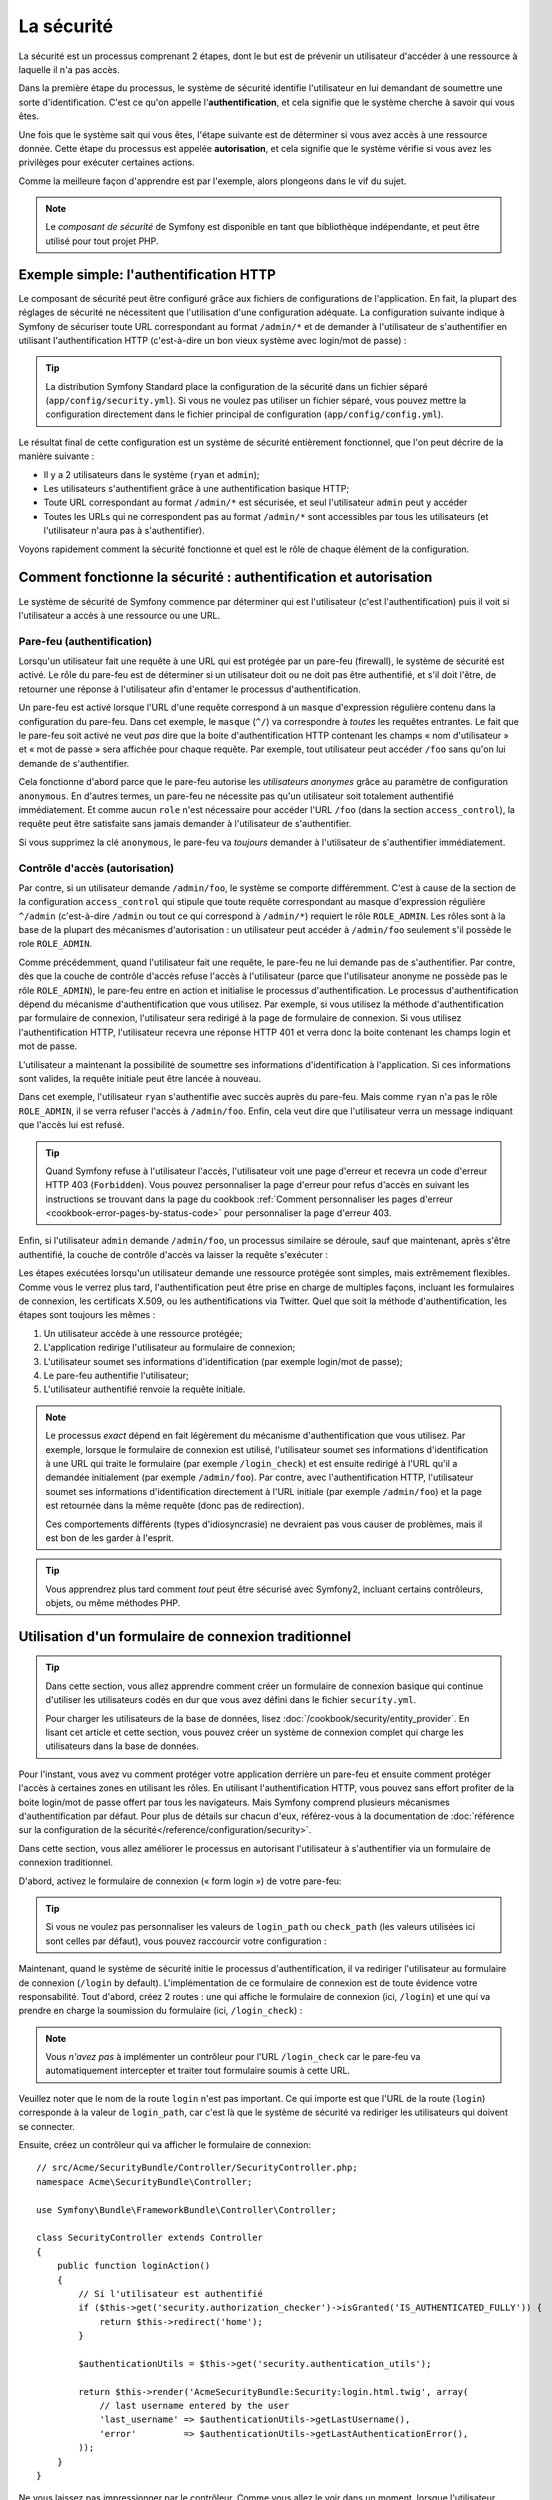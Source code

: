 .. index::
   single: Security

La sécurité
===========

La sécurité est un processus comprenant 2 étapes, dont le but est de prévenir un utilisateur 
d'accéder à une ressource à laquelle il n'a pas accès.

Dans la première étape du processus, le système de sécurité identifie l'utilisateur en lui 
demandant de soumettre une sorte d'identification. C'est ce qu'on appelle l'**authentification**,
et cela signifie que le système cherche à savoir qui vous êtes.

Une fois que le système sait qui vous êtes, l'étape suivante est de déterminer si vous avez
accès à une ressource donnée. Cette étape du processus est appelée **autorisation**, et cela 
signifie que le système vérifie si vous avez les privilèges pour exécuter certaines actions.

.. image:: /images/book/security_authentication_authorization.png
   :align: center
   
Comme la meilleure façon d'apprendre est par l'exemple, alors plongeons dans le vif du sujet.

.. note::

    Le `composant de sécurité` de Symfony est disponible en tant que bibliothèque indépendante,
    et peut être utilisé pour tout projet PHP.

Exemple simple: l'authentification HTTP 
---------------------------------------

Le composant de sécurité peut être configuré grâce aux fichiers de configurations de l'application.
En fait, la plupart des réglages de sécurité ne nécessitent que l'utilisation d'une
configuration adéquate. La configuration suivante indique à Symfony de sécuriser toute URL
correspondant au format ``/admin/*`` et de demander à l'utilisateur de s'authentifier
en utilisant l'authentification HTTP (c'est-à-dire un bon vieux système avec 
login/mot de passe) :

.. configuration-block::

    .. code-block:: yaml

        # app/config/security.yml
        security:
            firewalls:
                secured_area:
                    pattern:    ^/
                    anonymous: ~
                    http_basic:
                        realm: "Secured Demo Area"
                        
            access_control:
                - { path: ^/admin, roles: ROLE_ADMIN }
                
            providers:
                in_memory:
                     memory:
                        users:
                            ryan:  { password: ryanpass, roles: 'ROLE_USER' }
                            admin: { password: kitten, roles: 'ROLE_ADMIN' }
                        
            encoders:
                Symfony\Component\Security\Core\User\User: plaintext

    .. code-block:: xml

        <?xml version="1.0" encoding="UTF-8"?>

        <srv:container xmlns="http://symfony.com/schema/dic/security"
            xmlns:xsi="http://www.w3.org/2001/XMLSchema-instance"
            xmlns:srv="http://symfony.com/schema/dic/services"
            xsi:schemaLocation="http://symfony.com/schema/dic/services http://symfony.com/schema/dic/services/services-1.0.xsd">
            
            <!-- app/config/security.xml -->

            <config>
                <firewall name="secured_area" pattern="^/">
                    <anonymous />
                    <http-basic realm="Secured Demo Area" />
                </firewall>
            
            	<access-control>
                    <rule path="^/admin" role="ROLE_ADMIN" />
                </access-control>
                
                <provider name="in_memory">
                    <memory>
                        <user name="ryan" password="ryanpass" roles="ROLE_USER" />
                        <user name="admin" password="kitten" roles="ROLE_ADMIN" />
                    </memory>
                </provider>
                
                <encoder class="Symfony\Component\Security\Core\User\User" algorithm="plaintext" />
            </config>
        </srv:container>

    .. code-block:: php

        // app/config/security.php
        $container->loadFromExtension('security', array(
            'firewalls' => array(
                'secured_area' => array(
                    'pattern' => '^/',
                    'anonymous' => array(),
                    'http_basic' => array(
                        'realm' => 'Secured Demo Area',
                    ),
                ),
            ),
            'access_control' => array(
                array('path' => '^/admin', 'role' => 'ROLE_ADMIN'),
            ),
            'providers' => array(
                'in_memory' => array(
                    'memory' => array(
                        'users' => array(
                            'ryan' => array('password' => 'ryanpass', 'roles' => 'ROLE_USER'),
                            'admin' => array('password' => 'kitten', 'roles' => 'ROLE_ADMIN'),
                        ),
                ),
            ),
            'encoders' => array(
                'Symfony\Component\Security\Core\User\User' => 'plaintext',
            ),
        ));

.. tip::
    La distribution Symfony Standard place la configuration de la sécurité dans un fichier 
    séparé (``app/config/security.yml``). Si vous ne voulez pas utiliser un fichier séparé,
    vous pouvez mettre la configuration directement dans le fichier principal de configuration
    (``app/config/config.yml``).

Le résultat final de cette configuration est un système de sécurité entièrement fonctionnel, 
que l'on peut décrire de la manière suivante :

* Il y a 2 utilisateurs dans le système (``ryan`` et ``admin``);
* Les utilisateurs s'authentifient grâce à une authentification basique HTTP;
* Toute URL correspondant au format ``/admin/*`` est sécurisée, et seul l'utilisateur ``admin`` 
  peut y accéder
* Toutes les URLs qui ne correspondent pas au format ``/admin/*`` sont accessibles par 
  tous les utilisateurs (et l'utilisateur n'aura pas à s'authentifier).

Voyons rapidement comment la sécurité fonctionne et quel est le rôle de chaque élément de
la configuration.

Comment fonctionne la sécurité : authentification et autorisation
-----------------------------------------------------------------

Le système de sécurité de Symfony commence par déterminer qui est l'utilisateur 
(c'est l'authentification) puis il voit si l'utilisateur a accès à une ressource ou une URL.

Pare-feu (authentification)
~~~~~~~~~~~~~~~~~~~~~~~~~~~

Lorsqu'un utilisateur fait une requête à une URL qui est protégée par un pare-feu (firewall),
le système de sécurité est activé. Le rôle du pare-feu est de déterminer si un utilisateur doit 
ou ne doit pas être authentifié, et s'il doit l'être, de retourner une réponse à l'utilisateur 
afin d'entamer le processus d'authentification.

Un pare-feu est activé lorsque l'URL d'une requête correspond à un ``masque`` 
d'expression régulière contenu dans la configuration du pare-feu. Dans cet exemple,
le ``masque`` (``^/``) va correspondre à *toutes* les requêtes entrantes. Le fait que 
le pare-feu soit activé ne veut *pas* dire que la boite d'authentification HTTP contenant
les champs « nom d'utilisateur » et « mot de passe » sera affichée pour chaque requête. 
Par exemple, tout utilisateur peut accéder ``/foo``  sans qu'on lui demande de s'authentifier.

.. image:: /images/book/security_anonymous_user_access.png
   :align: center

Cela fonctionne d'abord parce que le pare-feu autorise les *utilisateurs anonymes* grâce au
paramètre de configuration ``anonymous``. En d'autres termes, un pare-feu ne nécessite pas 
qu'un utilisateur soit totalement authentifié immédiatement. Et comme aucun ``role``
n'est nécessaire pour accéder l'URL ``/foo`` (dans la section ``access_control``), la requête peut
être satisfaite sans jamais demander à l'utilisateur de s'authentifier.

Si vous supprimez la clé ``anonymous``, le pare-feu va *toujours* demander à l'utilisateur 
de s'authentifier immédiatement.

.. _book-security-firewalls:

Contrôle d'accès (autorisation)
~~~~~~~~~~~~~~~~~~~~~~~~~~~~~~~

Par contre, si un utilisateur demande ``/admin/foo``, le système se comporte différemment.
C'est à cause de la section de la configuration ``access_control`` qui stipule que toute 
requête correspondant au masque d'expression régulière ``^/admin`` (c'est-à-dire ``/admin``
ou tout ce qui correspond à ``/admin/*``) requiert le rôle ``ROLE_ADMIN``. Les rôles sont à
la base de la plupart des mécanismes d'autorisation : un utilisateur peut accéder à 
``/admin/foo`` seulement s'il possède le role ``ROLE_ADMIN``.

.. image:: /images/book/security_anonymous_user_denied_authorization.png
   :align: center

Comme précédemment, quand l'utilisateur fait une requête, le pare-feu ne lui demande pas de
s'authentifier. Par contre, dès que la couche de contrôle d'accès refuse l'accès à l'utilisateur
(parce que l'utilisateur anonyme ne possède pas le rôle ``ROLE_ADMIN``), le pare-feu entre 
en action et initialise le processus d'authentification.
Le processus d'authentification dépend du mécanisme d'authentification que vous utilisez.
Par exemple, si vous utilisez la méthode d'authentification par formulaire de connexion, 
l'utilisateur sera redirigé à la page de formulaire de connexion. 
Si vous utilisez l'authentification HTTP, l'utilisateur recevra une réponse HTTP 401
et verra donc la boite contenant les champs login et mot de passe.

L'utilisateur a maintenant la possibilité de soumettre ses informations d'identification
à l'application. Si ces informations sont valides, la requête initiale peut être lancée 
à nouveau.

.. image:: /images/book/security_ryan_no_role_admin_access.png
   :align: center

Dans cet exemple, l'utilisateur ``ryan`` s'authentifie avec succès auprès du pare-feu.
Mais comme ``ryan`` n'a pas le rôle ``ROLE_ADMIN``, il se verra refuser l'accès à
``/admin/foo``. Enfin, cela veut dire que l'utilisateur verra un message indiquant
que l'accès lui est refusé.

.. tip::
    Quand Symfony refuse à l'utilisateur l'accès, l'utilisateur voit une page d'erreur
    et recevra un code d'erreur HTTP 403 (``Forbidden``). Vous pouvez personnaliser 
    la page d'erreur pour refus d'accès en suivant les instructions se trouvant dans la page
    du cookbook :ref:`Comment personnaliser les pages d'erreur <cookbook-error-pages-by-status-code>` 
    pour personnaliser la page d'erreur 403.

Enfin, si l'utilisateur ``admin`` demande ``/admin/foo``, un processus similaire se déroule,
sauf que maintenant, après s'être authentifié, la couche de contrôle d'accès va laisser la 
requête s'exécuter :

.. image:: /images/book/security_admin_role_access.png
   :align: center

Les étapes exécutées lorsqu'un utilisateur demande une ressource protégée sont simples, mais 
extrêmement flexibles. Comme vous le verrez plus tard, l'authentification peut être prise 
en charge de multiples façons, incluant les formulaires de connexion, les certificats X.509,
ou les authentifications via Twitter. Quel que soit la méthode d'authentification, les 
étapes sont toujours les mêmes :

#. Un utilisateur accède à une ressource protégée;
#. L'application redirige l'utilisateur au formulaire de connexion;
#. L'utilisateur soumet ses informations d'identification (par exemple login/mot de passe);
#. Le pare-feu authentifie l'utilisateur;
#. L'utilisateur authentifié renvoie la requête initiale.

.. note::
    Le processus *exact* dépend en fait légèrement du mécanisme d'authentification que vous
    utilisez. Par exemple, lorsque le formulaire de connexion est utilisé, l'utilisateur
    soumet ses informations d'identification à une URL qui traite le formulaire
    (par exemple ``/login_check``) et est ensuite redirigé à l'URL qu'il a demandée initialement 
    (par exemple ``/admin/foo``). Par contre, avec l'authentification HTTP, l'utilisateur soumet 
    ses informations d'identification directement à l'URL initiale (par exemple ``/admin/foo``)
    et la page est retournée dans la même requête (donc pas de redirection).

    Ces comportements différents (types d'idiosyncrasie) ne devraient pas vous causer de problèmes, 
    mais il est bon de les garder à l'esprit.

.. tip::
    Vous apprendrez plus tard comment *tout* peut être sécurisé avec Symfony2, incluant certains
    contrôleurs, objets, ou même méthodes PHP.

.. _book-security-form-login:

Utilisation d'un formulaire de connexion traditionnel
-----------------------------------------------------

.. tip::

    Dans cette section, vous allez apprendre comment créer un formulaire de connexion basique
    qui continue d'utiliser les utilisateurs codés en dur que vous avez défini dans le
    fichier ``security.yml``.

    Pour charger les utilisateurs de la base de données, lisez :doc:`/cookbook/security/entity_provider`.
    En lisant cet article et cette section, vous pouvez créer un système de connexion
    complet qui charge les utilisateurs dans la base de données.

Pour l'instant, vous avez vu comment protéger votre application derrière un pare-feu et
ensuite comment protéger l'accès à certaines zones en utilisant les rôles. En utilisant 
l'authentification HTTP, vous pouvez sans effort profiter de la boite login/mot de passe
offert par tous les navigateurs. Mais Symfony comprend plusieurs mécanismes d'authentification
par défaut. Pour plus de détails sur chacun d'eux, référez-vous à la documentation de 
:doc:`référence sur la configuration de la sécurité</reference/configuration/security>`.

Dans cette section, vous allez améliorer le processus en autorisant l'utilisateur 
à s'authentifier via un formulaire de connexion traditionnel.

D'abord, activez le formulaire de connexion (« form login ») de votre pare-feu:

.. configuration-block::

    .. code-block:: yaml
    
        # app/config/security.yml
        security:
            firewalls:
                secured_area:
                    pattern:    ^/
                    anonymous: ~
                    form_login:
                        login_path:  /login
                        check_path:  /login_check

    .. code-block:: xml
    
        <?xml version="1.0" encoding="UTF-8"?>

        <srv:container xmlns="http://symfony.com/schema/dic/security"
            xmlns:xsi="http://www.w3.org/2001/XMLSchema-instance"
            xmlns:srv="http://symfony.com/schema/dic/services"
            xsi:schemaLocation="http://symfony.com/schema/dic/services http://symfony.com/schema/dic/services/services-1.0.xsd">
            
            <!-- app/config/security.xml -->
            
            <config>
                <firewall name="secured_area" pattern="^/">
                    <anonymous />
                    <form-login login_path="/login" check_path="/login_check" />
                </firewall>
            </config>
        </srv:container>
    
    .. code-block:: php
    
    	// app/config/security.php
        $container->loadFromExtension('security', array(
            'firewalls' => array(
                'secured_area' => array(
                    'pattern' => '^/',
                    'anonymous' => array(),
                    'form_login' => array(
                        'login_path' => '/login',
                        'check_path' => '/login_check',
                    ),
                ),
            ),
        ));

.. tip::

    Si vous ne voulez pas personnaliser les valeurs de ``login_path`` ou ``check_path``
    (les valeurs utilisées ici sont celles par défaut), vous pouvez raccourcir votre 
    configuration :

    .. configuration-block::

        .. code-block:: yaml
        
            form_login: ~

        .. code-block:: xml

            <form-login />

        .. code-block:: php

            'form_login' => array(),

Maintenant, quand le système de sécurité initie le processus d'authentification,
il va rediriger l'utilisateur au formulaire de connexion (``/login`` by default).
L'implémentation de ce formulaire de connexion est de toute évidence votre responsabilité.
Tout d'abord, créez 2 routes : une qui affiche le formulaire de connexion (ici, ``/login``) 
et une qui va prendre en charge la soumission du formulaire (ici, ``/login_check``) :

.. configuration-block::

    .. code-block:: yaml

        # app/config/routing.yml
        login:
            pattern:   /login
            defaults:  { _controller: AcmeSecurityBundle:Security:login }
        login_check:
            pattern:   /login_check

    .. code-block:: xml

        <!-- app/config/routing.xml -->
        <?xml version="1.0" encoding="UTF-8" ?>
        
        <routes xmlns="http://symfony.com/schema/routing"
            xmlns:xsi="http://www.w3.org/2001/XMLSchema-instance"
            xsi:schemaLocation="http://symfony.com/schema/routing http://symfony.com/schema/routing/routing-1.0.xsd">
            
            <route id="login" pattern="/login">
                <default key="_controller">AcmeSecurityBundle:Security:login</default>
            </route>
            <route id="login_check" pattern="/login_check" />
            
        </routes>

    ..  code-block:: php

        // app/config/routing.php
        use Symfony\Component\Routing\RouteCollection;
        use Symfony\Component\Routing\Route;
        
        $collection = new RouteCollection();
        
        $collection->add('login', new Route('/login', array(
            '_controller' => 'AcmeDemoBundle:Security:login',
        )));
        $collection->add('login_check', new Route('/login_check', array()));
        return $collection;

.. note::

    Vous *n'avez pas*  à implémenter un contrôleur pour l'URL ``/login_check``
    car le pare-feu va automatiquement intercepter et traiter tout formulaire soumis
    à cette URL.

.. versionadded:: 2.1	
    Dans Symfony 2.1, vous *devez* avoir des routes configurées pour vos URLs ``login_path``
    (ex ``/login``), ``check_path`` (ex ``/login_check``) et ``logout``  
    (ex ``/logout`` - voir `Se déconnecter`_).

Veuillez noter que le nom de la route ``login`` n'est pas important. Ce qui importe est
que l'URL de la route (``login``) corresponde à la valeur de ``login_path``, car c'est
là que le système de sécurité va rediriger les utilisateurs qui doivent se connecter.

Ensuite, créez un contrôleur qui va afficher le formulaire de connexion::

    // src/Acme/SecurityBundle/Controller/SecurityController.php;
    namespace Acme\SecurityBundle\Controller;

    use Symfony\Bundle\FrameworkBundle\Controller\Controller;

    class SecurityController extends Controller
    {
        public function loginAction()
        {
            // Si l'utilisateur est authentifié
            if ($this->get('security.authorization_checker')->isGranted('IS_AUTHENTICATED_FULLY')) {
	        return $this->redirect('home');
	    }
	
	    $authenticationUtils = $this->get('security.authentication_utils');
	    
            return $this->render('AcmeSecurityBundle:Security:login.html.twig', array(
                // last username entered by the user
                'last_username' => $authenticationUtils->getLastUsername(),
                'error'         => $authenticationUtils->getLastAuthenticationError(),
            ));
        }
    }

Ne vous laissez pas impressionner par le contrôleur. Comme vous allez le voir dans un moment, 
lorsque l'utilisateur soumet le formulaire, le système de sécurité prend en charge automatiquement 
le formulaire soumis. Si l'utilisateur venait à soumettre un login ou un mot de passe
invalide, ce formulaire lit les erreurs de soumission du système de sécurité afin 
qu'elles soient ensuite affichées à l'utilisateur.

En d'autres termes, votre rôle est d'afficher le formulaire de connexion et toute erreur
qui aurait pu survenir, mais c'est le système de sécurité lui-même qui prend en charge
la validation du login et du mot de passe et qui authentifie l'utilisateur.

Il ne nous reste qu'à créer le template correspondant :

.. configuration-block::

    .. code-block:: html+jinja
    
        {# src/Acme/SecurityBundle/Resources/views/Security/login.html.twig #}
        {% if error %}
            <div>{{ error.message }}</div>
        {% endif %}
        
        <form action="{{ path('login_check') }}" method="post">
            <label for="username">Login :</label>
            <input type="text" id="username" name="_username" value="{{ last_username }}" />
            
            <label for="password">Mot de passe :</label>
            <input type="password" id="password" name="_password" />
            
            {#
                Si vous voulez contrôler l'URL vers laquelle l'utilisateur est redirigé en cas de succès
                (plus de détails ci-dessous)
                <input type="hidden" name="_target_path" value="/account" />
            #}
            
            <button type="submit">login</button>
        </form>

    .. code-block:: html+php

        <?php // src/Acme/SecurityBundle/Resources/views/Security/login.html.php ?>
        <?php if ($error): ?>
            <div><?php echo $error->getMessage() ?></div>
        <?php endif; ?>
        
        <form action="<?php echo $view['router']->generate('login_check') ?>" method="post">
            <label for="username">Login :</label>
            <input type="text" id="username" name="_username" value="<?php echo $last_username ?>" />
            
            <label for="password">Mot de passe :</label>
            <input type="password" id="password" name="_password" />
            <!--
                Si vous voulez contrôler l'URL vers laquelle l'utilisateur est redirigé en cas de succès
                (plus de détails ci-dessous)
                <input type="hidden" name="_target_path" value="/account" />
            -->
            
            <button type="submit">login</button>
        </form>

.. tip::

    La variable ``error`` passée au template est une instance de 
    :class:`Symfony\\Component\\Security\\Core\\Exception\\AuthenticationException`.
    Elle peut contenir plus d'informations - et même des informations sensibles - à propos
    de l'échec de l'authentification, alors utilisez là judicieusement !

Le formulaire a très peu d'exigence. D'abord, en soumettant le formulaire à ``/login_check``
(via la route ``login_check``), le système de sécurité va intercepter la soumission 
du formulaire et traiter le formulaire automatiquement. Ensuite, le système de sécurité
s'attend à ce que les champs soumis soient nommés ``_username`` et ``_password``
(le nom de ces champs peut être :ref:`configuré<reference-security-firewall-form-login>`).

Et c'est tout ! Lorsque vous soumettez le formulaire, le système de sécurité va automatiquement
vérifier son identité et va soit authentifier l'utilisateur, soit renvoyer l'utilisateur
au formulaire de connexion, où les erreurs vont être affichées.

Récapitulons tout le processus :

#. L'utilisateur cherche à accéder une ressource qui est protégée;
#. Le pare-feu initie le processus d'authentification en redirigeant l'utilisateur
   au formulaire de connexion (``/login``);
#. La page ``/login`` affiche le formulaire de connexion en utilisant la route et le formulaire
   créés dans cet exemple.
#. L'utilisateur soumet le formulaire de connexion à ``/login_check``;
#. Le système de sécurité intercepte la requête, vérifie les informations d'identification 
   soumises par l'utilisateur, authentifie l'utilisateur si elles sont correctes et renvoie 
   l'utilisateur au formulaire de connexion si elles ne le sont pas.

Par défaut, si les informations d'identification sont correctes, l'utilisateur va être redirigé
à la page originale qu'il avait demandée (par exemple ``/admin/foo``). Si l'utilisateur
est allé directement au formulaire de connexion, il sera redirigé à la page d'accueil.
Cela peut être entièrement configuré, en vous permettant, par exemple, de rediriger l'utilisateur
vers une URL spécifique.

Pour plus de détails, et savoir comment personnaliser le processus de connexion par formulaire
en général, veuillez vous reporter à :doc:`/cookbook/security/form_login`.

.. _book-security-common-pitfalls:

.. sidebar:: Éviter les erreurs courantes

    Lorsque vous configurez le formulaire de connexion, faites attention aux pièges.

    **1. Créez les routes adéquates**

    D'abord, assurez-vous que vous avez défini les routes ``/login`` et ``/login_check``
    correctement et qu'elles correspondent aux valeurs de configuration ``login_path`` et
    ``check_path``. Une mauvaise configuration ici pourrait vouloir dire que vous seriez redirigé
    à une page 404 au lieu de la page de connexion, ou que la soumission du formulaire ne 
    fasse rien (vous ne verriez que le formulaire de connexion encore et encore).

    **2. Assurez-vous que la page de connexion n'est pas sécurisée**

    Aussi, assurez-vous que la page de connexion ne requiert *pas* un rôle particulier afin 
    d'être affichée. Par exemple, la configuration suivante - qui nécessite le rôle
    ``ROLE_ADMIN`` pour toutes les URLs (incluant l'URL ``/login``), va provoquer une boucle de
    redirection :
    
    .. configuration-block::

        .. code-block:: yaml

            access_control:

                - { path: ^/, roles: ROLE_ADMIN }

        .. code-block:: xml

            <access-control>
                <rule path="^/" role="ROLE_ADMIN" />
            </access-control>

        .. code-block:: php

            'access_control' => array(
                array('path' => '^/', 'role' => 'ROLE_ADMIN'),
            ),

    Il suffit d'enlever le contrôle d'accès pour l'URL ``/login`` URL pour corriger
    le problème :
    
    .. configuration-block::

        .. code-block:: yaml

            access_control:
                - { path: ^/login, roles: IS_AUTHENTICATED_ANONYMOUSLY }
                - { path: ^/, roles: ROLE_ADMIN }

        .. code-block:: xml

            <access-control>
                <rule path="^/login" role="IS_AUTHENTICATED_ANONYMOUSLY" />
                <rule path="^/" role="ROLE_ADMIN" />
            </access-control>

        .. code-block:: php

            'access_control' => array(
                array('path' => '^/login', 'role' => 'IS_AUTHENTICATED_ANONYMOUSLY'),
                array('path' => '^/', 'role' => 'ROLE_ADMIN'),
            ),

    Aussi, si votre pare-feu n'autorise *pas* les utilisateurs anonymes, vous devrez
    créer un pare-feu spécial qui permet l'accès à l'utilisateur anonyme d'accéder la page de
    connexion :

    .. configuration-block::

        .. code-block:: yaml

            firewalls:
                login_firewall:
                    pattern:    ^/login$
                    anonymous:  ~
                secured_area:
                    pattern:    ^/
                    form_login: ~

        .. code-block:: xml

            <firewall name="login_firewall" pattern="^/login$">
                <anonymous />
            </firewall>
            <firewall name="secured_area" pattern="^/">
                <form_login />
            </firewall>

        .. code-block:: php

            'firewalls' => array(
                'login_firewall' => array(
                    'pattern' => '^/login$',
                    'anonymous' => array(),
                ),
                'secured_area' => array(
                    'pattern' => '^/',
                    'form_login' => array(),
                ),
            ),

    **3. Assurez-vous que /login_check est derrière un pare-feu**

    Ensuite, assurez-vous que l'URL ``check_path`` (ici, ``/login_check``)
    est derrière le pare-feu que vous utilisez pour le formulaire de connexion 
    (dans cet exemple, le pare-feu unique correspond à *toutes* les URLs, incluant 
    ``/login_check``). Si ``/login_check`` n'est pris en charge par aucun pare-feu, vous obtiendrez
    une exception ``Unable to find the controller for path "/login_check"``.

    **4. Plusieurs pare-feu ne partagent pas de contexte de sécurité**

    Si vous utilisez plusieurs pare-feu et que vous vous authentifiez auprès d'un pare-feu,
    vous ne serez *pas* automatiquement authentifié auprès des autres pare-feu automatiquement.
    Différents pare-feu sont comme plusieurs systèmes de sécurité. C'est pourquoi, pour la
    plupart des applications, avoir un seul pare-feu est suffisant.

Autorisation
------------

La première étape en sécurité est toujours l'authentification : le processus de vérifier
l'identité de l'utilisateur. Avec Symfony, l'authentification peut être faite de toutes les façons
voulues - au travers d'un formulaire de connexion, de l'authentification HTTP, ou même de facebook.

Une fois l'utilisateur authentifié, l'autorisation commence. L'autorisation fournit une façon
standard et puissante de décider si un utilisateur peut accéder une ressource
(une URL, un objet du modèle, un appel de méthode...). Cela fonctionne en assignant des rôles
à chaque utilisateur, et d'ensuite en requérant différents rôles pour différentes ressources.

Le processus d'autorisation comporte 2 aspects :

#. Un utilisateur possède un ensemble de rôles;
#. Une ressource requiert un rôle spécifique pour être atteinte.

Dans cette section, vous verrez en détail comment sécuriser différentes ressources (ex. URLs,
appels de méthodes...) grâce aux rôles. Plus tard, vous apprendrez comment les rôles 
peuvent être créés et assignés aux utilisateurs.

Sécurisation d'URLs spécifiques
~~~~~~~~~~~~~~~~~~~~~~~~~~~~~~~

La façon la plus simple pour sécuriser une partie de votre application est de sécuriser un masque
d'URL au complet. Vous avez déjà vu dans le premier exemple de ce chapitre, où tout ce qui
correspondait à l'expression régulière ``^/admin`` nécessite le role ``ROLE_ADMIN``.

Vous pouvez définir autant de masque d'URL que vous voulez - chacune étant une expression 
régulière.

.. configuration-block::

    .. code-block:: yaml

        # app/config/security.yml
        security:
            # ...
            access_control:
                - { path: ^/admin/users, roles: ROLE_SUPER_ADMIN }
                - { path: ^/admin, roles: ROLE_ADMIN }

    .. code-block:: xml

        <!-- app/config/security.xml -->
        <config>
            <!-- ... -->
            <rule path="^/admin/users" role="ROLE_SUPER_ADMIN" />
            <rule path="^/admin" role="ROLE_ADMIN" />
        </config>

    .. code-block:: php

        // app/config/security.php
        $container->loadFromExtension('security', array(
            // ...
            'access_control' => array(
                array('path' => '^/admin/users', 'role' => 'ROLE_SUPER_ADMIN'),
                array('path' => '^/admin', 'role' => 'ROLE_ADMIN'),
            ),
        ));

.. tip::

    En préfixant votre chemin par ``^``, vous vous assurez que seules les URLs *commençant* par le masque
    correspondent. Par exemple, un chemin spécifiant simplement ``/admin`` (sans 
    le ``^``) reconnaîtra une url du type ``/admin/foo`` mais aussi  ``/foo/admin``.

Pour chaque requête entrante, Symfony essaie de trouver une règle d'accès de contrôle
(la première gagne). Si l'utilisateur n'est pas encore authentifié, le processus 
d'authentification est initié (c'est-à-dire que l'utilisateur a une chance de se connecter). 
Mais si l'utilisateur *est* authentifié, mais qu'il ne possède pas le rôle nécessaire, 
une exception :class:`Symfony\\Component\\Security\\Core\\Exception\\AccessDeniedException`
est lancée, qui peut être attrapée et convertie en une belle page d'erreur « accès refusé » 
présentée à l'utilisateur. Voir :doc:`/cookbook/controller/error_pages` pour plus d'informations.

Comme Symfony utilise la première règle d'accès de contrôle qui correspond, une URL comme
``/admin/users/new`` correspondra à la première règle et ne nécessitera que le rôle
``ROLE_SUPER_ADMIN``.
Tout URL comme ``/admin/blog`` correspondra à la seconde règle et nécessitera donc ``ROLE_ADMIN``.

.. _book-security-securing-ip:

Sécuriser par IP
~~~~~~~~~~~~~~~~

Dans certaines situations qui peuvent survenir, vous aurez besoin de restreindre 
l'accès à une route donnée basée sur une IP. C'est particulièrement le cas des
:ref:`Edge Side Includes<edge-side-includes>` (ESI), par exemple, qui utilisent
une route nommée « _internal ». Lorsque les ESI sont utilisés, la route _internal
est requise par la passerelle de cache pour activer différentes options de cache
pour les portions d'une même page. Dans la Standard Edition, cette route est préfixée
par défaut par ^/_internal (en supposant que vous avez décommenté ces lignes dans
le fichier de routage)

Ci-dessous un exemple de comment sécuriser une route d'un accès externe : 

.. configuration-block::

    .. code-block:: yaml
	
        # app/config/security.yml
        security:
            # ...
            access_control:
                - { path: ^/cart/checkout, roles: IS_AUTHENTICATED_ANONYMOUSLY, ip: 127.0.0.1 }

    .. code-block:: xml
	
            <access-control>	
                <rule path="^/cart/checkout" role="IS_AUTHENTICATED_ANONYMOUSLY" ip="127.0.0.1" />
            </access-control>

    .. code-block:: php
	
            'access_control' => array(
                array('path' => '^/cart/checkout', 'role' => 'IS_AUTHENTICATED_ANONYMOUSLY', 'ip' => '127.0.0.1'),
            ),

.. _book-security-securing-channel:

Sécuriser par canal
~~~~~~~~~~~~~~~~~~~

Tout comme la sécurisation basée sur IP, obliger l'usage d'SSL est aussi simple
qu'ajouter une nouvelle entrée access_control :

.. configuration-block::
	
    .. code-block:: yaml

        # app/config/security.yml
        security:
            # ...
            access_control:
                - { path: ^/_internal, roles: IS_AUTHENTICATED_ANONYMOUSLY, requires_channel: https }

    .. code-block:: xml

            <access-control>
                <rule path="^/_internal" role="IS_AUTHENTICATED_ANONYMOUSLY" requires_channel="https" />
            </access-control>

    .. code-block:: php

            'access_control' => array(
                array('path' => '^/_internal', 'role' => 'IS_AUTHENTICATED_ANONYMOUSLY', 'requires_channel' => 'https'),
            ),


.. _book-security-securing-controller:

Sécuriser un contrôleur
~~~~~~~~~~~~~~~~~~~~~~~

Protéger votre application en utilisant des masques d'URL est facile, mais pourrait ne pas offrir
une granularité suffisante dans certains cas. Si nécessaire, vous pouvez facilement forcer
l'autorisation dans un contrôleur::

    use Symfony\Component\Security\Core\Exception\AccessDeniedException;
    // ...
    public function helloAction($name)
    {
        if (false === $this->get('security.context')->isGranted('ROLE_ADMIN')) {
            throw new AccessDeniedException();
        }
        // ...
    }

.. _book-security-securing-controller-annotations:

Vous pouvez aussi choisir d'installer et d'utiliser le Bundle ``JMSSecurityExtraBundle``,
qui peut sécuriser un contrôleur en utilisant les annotations::

    use JMS\SecurityExtraBundle\Annotation\Secure;
    /**
     * @Secure(roles="ROLE_ADMIN")
     */
    public function helloAction($name)
    {
        // ...
    }

Pour plus d'informations, voir la documentation de `JMSSecurityExtraBundle`_. Si vous utilisez
la distribution standard de Symfony, ce bundle est disponible par défaut.
Sinon, vous pouvez facilement le télécharger et l'installer.

Sécuriser d'autres services
~~~~~~~~~~~~~~~~~~~~~~~~~~~

En fait, tout dans Symfony peut être protégé en utilisant une stratégie semblable à celle 
décrite dans les sections précédentes. Par exemple, supposez que vous avez un service 
(une classe PHP par exemple) dont la responsabilité est d'envoyer des courriels d'un utilisateur
à un autre.
Vous pouvez restreindre l'utilisation de cette classe - peu importe d'où vous l'utilisez -
à des utilisateurs qui ont des rôles spécifiques.

Pour plus d'informations sur la manière d'utiliser le composant de sécurité pour sécuriser 
différents services et méthodes de votre application, voir
:doc:`/cookbook/security/securing_services`.

Listes de contrôle d'accès (ACL): sécuriser des objets de la base de données
~~~~~~~~~~~~~~~~~~~~~~~~~~~~~~~~~~~~~~~~~~~~~~~~~~~~~~~~~~~~~~~~~~~~~~~~~~~~

Imaginez que vous êtes en train de concevoir un système de blog où les utilisateurs
peuvent écrire des commentaires sur les articles. Mais vous voulez qu'un utilisateur
puisse éditer ses propres commentaires, mais pas les autres utilisateurs. Aussi, vous, en tant
qu'administrateur, voulez pouvoir éditer *tous* les commentaires.

Le composant de sécurité comprend un système de liste de contrôle d'accès (Access Control List, 
ou ACL) que vous pouvez utiliser pour contrôler l'accès à des instances individuelles 
de votre système. *Sans* la liste d'accès de contrôle, vous pouvez sécuriser votre système
pour que seulement certains utilisateurs puissent éditer les commentaires en général.
Mais *avec* la liste d'accès de contrôle, vous pouvez restreindre ou autoriser l'accès à
un commentaire en particulier.

Pour plus d'informations, reportez-vous à l'article du cookbook :doc:`/cookbook/security/acl`.

Les utilisateurs
----------------

Dans les sections précédentes, vous avez appris comment vous pouvez protéger différentes 
ressources en exigeant un ensemble de rôles pour une ressource. Cette section aborde
l'autre aspect de l'autorisation : les utilisateurs.

D'où viennent les utilisateurs (*Fournisseurs d'utilisateurs*)
~~~~~~~~~~~~~~~~~~~~~~~~~~~~~~~~~~~~~~~~~~~~~~~~~~~~~~~~~~~~~~

Au cours de l'authentification, l'utilisateur soumet ses informations d'identité (généralement
un login et un mot de passe). La responsabilité du système d'authentification
est de faire correspondre cette identité avec un ensemble d'utilisateurs. Mais d'où cet 
ensemble provient-il?

Dans Symfony2, les utilisateurs peuvent provenir de n'importe où - un fichier de configuration,
une table de base de données, un service Web, ou tout ce que vous pouvez imaginer d'autre.
Tout ce qui fournit un ou plusieurs utilisateurs au système d'authentification est appelé
« fournisseur d'utilisateurs » (User Provider). Symfony2 comprend en standard deux des fournisseurs
les plus utilisés : un qui charge ses utilisateurs depuis un fichier de configuration, et un autre
qui charge ses utilisateurs d'une table de base de données.

Spécifier les utilisateurs dans un fichier de configuration
...........................................................

La manière la plus simple de définir des utilisateurs est de la faire directement dans un
fichier de configuration. En fait, vous avez déjà vu cet exemple dans ce chapitre.

.. configuration-block::

    .. code-block:: yaml

        # app/config/security.yml
        security:
            # ...
            providers:
                default_provider:
                    users:
                        ryan:  { password: ryanpass, roles: 'ROLE_USER' }
                        admin: { password: kitten, roles: 'ROLE_ADMIN' }

    .. code-block:: xml

        <!-- app/config/security.xml -->
        <config>
            <!-- ... -->
            <provider name="default_provider">
                <user name="ryan" password="ryanpass" roles="ROLE_USER" />
                <user name="admin" password="kitten" roles="ROLE_ADMIN" />
            </provider>
        </config>

    .. code-block:: php

        // app/config/security.php
        $container->loadFromExtension('security', array(
            // ...
            'providers' => array(
                'default_provider' => array(
                    'users' => array(
                        'ryan' => array('password' => 'ryanpass', 'roles' => 'ROLE_USER'),
                        'admin' => array('password' => 'kitten', 'roles' => 'ROLE_ADMIN'),
                    ),
                ),
            ),
        ));

Ce fournisseur d'utilisateurs est appelé fournisseur d'utilisateurs en mémoire (« in-memory ») 
car les utilisateurs ne sont pas sauvegardés dans une base de données. L'objet User est fourni
par Symfony (:class:`Symfony\\Component\\Security\\Core\\User\\User`).

.. tip::
    Tout fournisseur d'utilisateur peut charger des utilisateurs directement de la configuration
    en spécifiant le paramètre de configuration ``users`` et en listant les utilisateurs
    en dessous.
    
.. caution::

    Si votre login est complètement numérique (par exemple ``77``) ou contient un tiret
    (par exemple ``user-name``), vous devez utiliser une syntaxe alternative pour définir
    les utilisateurs en YAML:

    .. code-block:: yaml

        users:
            - { name: 77, password: pass, roles: 'ROLE_USER' }
            - { name: user-name, password: pass, roles: 'ROLE_USER' }

Pour les petits sites, cette méthode est rapide et facile à mettre en place. Pour des systèmes
plus complexes, vous allez vouloir charger vos utilisateurs de la base de données.

.. _book-security-user-entity:

Charger les utilisateurs de la base de données
..............................................

Si vous voulez charger vos utilisateurs depuis l'ORM Doctrine, vous pouvez facilement le faire
en créant une classe ``User`` et en configurant le fournisseur d'entités (``entity`` provider).

.. tip::

    Un bundle de très grande qualité est disponible, qui permet de sauvegarder vos utilisateurs
    depuis l'ORM ou l'ODM de Doctrine. Apprenez-en plus sur le `FOSUserBundle`_
    sur GitHub.

Avec cette approche, vous devez d'abord créer votre propre classe ``User``, qui va être 
sauvegardée dans la base de données.

.. code-block:: php

    // src/Acme/UserBundle/Entity/User.php
    namespace Acme\UserBundle\Entity;
    use Symfony\Component\Security\Core\User\UserInterface;
    use Doctrine\ORM\Mapping as ORM;
    /**
     * @ORM\Entity
     */
    class User implements UserInterface
    {
        /**
         * @ORM\Column(type="string", length=255)
         */
        protected $username;
        // ...
    }

Pour ce qui concerne le système de sécurité, la seule exigence est que la classe User implémente
l'interface :class:`Symfony\\Component\\Security\\Core\\User\\UserInterface`. 
Cela signifie que le concept d'« utilisateur » peut être n'importe quoi, pour peu qu'il implémente
cette interface.


.. versionadded:: 2.1
   Dans Symfony 2.1, la méthode ``equals`` a été retirée de la ``UserInterface``.
   Si vous avez besoin de surcharger l'implémentation par défaut de la logique de comparaison,
   implémentez la nouvelle interface :class:`Symfony\\Component\\Security\\Core\\User\\EquatableInterface`.

.. note::

    L'objet User sera sérialisé et sauvegardé dans la session lors des requêtes, il est donc
    recommandé d'`implémenter l'interface \Serializable`_ dans votre classe User. Cela est
    spécialement important si votre classe ``User`` a une classe parente avec des propriétés
    privées.

Ensuite, il faut configurer le fournisseur d'utilisateur ``entity`` (``entity`` user provider),
le pointer vers la classe ``User`` :

.. configuration-block::

    .. code-block:: yaml

        # app/config/security.yml
        security:
            providers:
                main:
                    entity: { class: Acme\UserBundle\Entity\User, property: username }

    .. code-block:: xml

        <!-- app/config/security.xml -->
        <config>
            <provider name="main">
                <entity class="Acme\UserBundle\Entity\User" property="username" />
            </provider>
        </config>

    .. code-block:: php

        // app/config/security.php
        $container->loadFromExtension('security', array(
            'providers' => array(
                'main' => array(
                    'entity' => array('class' => 'Acme\UserBundle\Entity\User', 'property' => 'username'),
                ),
            ),
        ));

Avec l'introduction de ce nouveau fournisseur, le système d'authentification va tenter de charger
un objet ``User`` depuis la base de données en utilisant le champ ``username`` de cette classe.

.. note::
    Cet exemple ne vous montre que les principes de base du fournisseur ``entity``.
    Pour un exemple complet et fonctionnel, veuillez lire 
    :doc:`/cookbook/security/entity_provider`.

Pour en apprendre plus sur comment créer votre propre fournisseur (par exemple si vous devez charger
des utilisateurs depuis un service Web), reportez-vous à :doc:`/cookbook/security/custom_provider`.

.. _book-security-encoding-user-password:

Encoder les mots de passe
~~~~~~~~~~~~~~~~~~~~~~~~~

Jusqu'à maintenant, afin de garder ça simple, les mots de passe des utilisateurs ont tous été
conservés au format texte (qu'ils soient sauvegardés dans un fichier de configuration ou dans
la base de données). Il est clair que dans une vraie application, vous allez vouloir encoder
les mots de passe de vos utilisateurs pour des raisons de sécurité. Ceci est facile à
accomplir en mappant votre classe User avec un des nombreux « encodeurs » intégrés.

Par exemple, pour rendre indéchiffrables les mots de passe de vos utilisateurs
en utilisant ``sha1``, suivez les instructions suivantes :

.. configuration-block::

    .. code-block:: yaml

        # app/config/security.yml
        security:
            # ...
            providers:
                in_memory:
                    users:
                        ryan:  { password: bb87a29949f3a1ee0559f8a57357487151281386, roles: 'ROLE_USER' }
                        admin: { password: 74913f5cd5f61ec0bcfdb775414c2fb3d161b620, roles: 'ROLE_ADMIN' }
		
            encoders:
                Symfony\Component\Security\Core\User\User:
                    algorithm:   sha1
                    iterations: 1
                    encode_as_base64: false

    .. code-block:: xml

        <!-- app/config/security.xml -->
        <config>
            <!-- ... -->
            <provider name="in_memory">
                <user name="ryan" password="bb87a29949f3a1ee0559f8a57357487151281386" roles="ROLE_USER" />
                <user name="admin" password="74913f5cd5f61ec0bcfdb775414c2fb3d161b620" roles="ROLE_ADMIN" />
            </provider>
            
            <encoder class="Symfony\Component\Security\Core\User\User" algorithm="sha1" iterations="1" encode_as_base64="false" />
        </config>

    .. code-block:: php

        // app/config/security.php
        $container->loadFromExtension('security', array(
            // ...
            'providers' => array(
                'in_memory' => array(
                    'users' => array(
                        'ryan' => array('password' => 'bb87a29949f3a1ee0559f8a57357487151281386', 'roles' => 'ROLE_USER'),
                        'admin' => array('password' => '74913f5cd5f61ec0bcfdb775414c2fb3d161b620', 'roles' => 'ROLE_ADMIN'),
                    ),
                ),
            ),
            'encoders' => array(
                'Symfony\Component\Security\Core\User\User' => array(
                    'algorithm'         => 'sha1',
                    'iterations'        => 1,
                    'encode_as_base64'  => false,
                ),
            ),
        ));

En spécifiant les ``itérations`` à ``1`` et le paramètre ``encode_as_base64`` à false,
le mot de passe est simplement encrypté en utilisant l'algorithme ``sha1`` une fois, et sans
aucun encodage additionnel. Vous pouvez maintenant calculer le mot de passe soit 
programmatiquement (c'est-à-dire ``hash('sha1', 'ryanpass')``) ou soit avec des outils en ligne
comme `functions-online.com`_

Si vous créez vos utilisateurs dynamiquement (et que vous les sauvegardez dans une base de
données), vous pouvez rendre l'algorithme de hachage plus complexe puis utiliser un objet 
d'encodage de mot de passe pour vous aider à encoder les mots de passe.
Par exemple, supposez que votre objet User est un ``Acme\UserBundle\Entity\User`` 
(comme dans l'exemple ci-dessus). D'abord, configurez l'encodeur pour cet utilisateur :

.. configuration-block::

    .. code-block:: yaml
    
        # app/config/security.yml
        security:
            # ...
            
            encoders:
                Acme\UserBundle\Entity\User: sha512

    .. code-block:: xml

        <!-- app/config/security.xml -->
        <config>
            <!-- ... -->
            
            <encoder class="Acme\UserBundle\Entity\User" algorithm="sha512" />
        </config>

    .. code-block:: php

        // app/config/security.php
        $container->loadFromExtension('security', array(
            // ...
            
            'encoders' => array(
                'Acme\UserBundle\Entity\User' => 'sha512',
            ),
        ));

Dans cet exemple, nous utilisons L'algorithme plus puissant ``sha512``. Aussi, comme nous 
avons uniquement spécifié l'algorithme (``sha512``) sous forme de chaîne de caractères,
le système va par défaut hacher votre mot de passe 5000 fois de suite et ensuite l'encoder
en base64. En d'autres termes, le mot de passe a été très fortement obscurci pour ne pas
qu'il puisse être décodé (c'est-à-dire que vous ne pouvez pas retrouver le mot
de passe depuis le mot de passe haché).

.. versionadded:: 2.2
    Depuis Symfony 2.2 vous pouvez également utiliser l'encodeur de mot de passe PBKDF2.

Si vous avez une sorte de formulaire d'enregistrement pour les utilisateurs, vous devez pouvoir
générer un mot de passe haché pour pouvoir le sauvegarder. Peu importe l'algorithme que vous 
avez configuré pour votre objet User, le mot de passe haché peut toujours être déterminé de
la manière suivante depuis un contrôleur :

.. code-block:: php

    $factory = $this->get('security.encoder_factory');
    $user = new Acme\UserBundle\Entity\User();

    $encoder = $factory->getEncoder($user);
    $password = $encoder->encodePassword('ryanpass', $user->getSalt());
    $user->setPassword($password);

Récupérer l'objet User
~~~~~~~~~~~~~~~~~~~~~~

Après l'authentification, l'objet ``User`` correspondant à l'utilisateur courant peut être
récupéré via le service ``security.context``. Depuis un contrôleur, cela ressemble à ça::

    public function indexAction()
    {
        $user = $this->get('security.context')->getToken()->getUser();
    }

Dans un contrôleur, vous pouvez utiliser le raccourci suivant :
	
.. code-block:: php

    public function indexAction()
    {
        $user = $this->getUser();
    }

.. note::

    Les utilisateurs anonymes sont techniquement authentifiés, ce qui veut dire que la méthode
    ``isAuthenticated()`` sur un objet d'utilisateur anonyme va retourner true. Pour vérifier
    si un utilisateur est vraiment authentifié, vérifiez si l'utilisateur a le rôle
    ``IS_AUTHENTICATED_FULLY``.


Dans un template Twig, cet objet est accessible via la clé ``app.user``, qui appelle
la méthode :method:`GlobalVariables::getUser()<Symfony\\Bundle\\FrameworkBundle\\Templating\\GlobalVariables::getUser>` :
	
.. configuration-block::

    .. code-block:: html+jinja
	
        <p>Username: {{ app.user.username }}</p>

    .. code-block:: html+php

        <p>Username: <?php echo $app->getUser()->getUsername() ?></p>    

Utiliser plusieurs fournisseurs d'utilisateurs
~~~~~~~~~~~~~~~~~~~~~~~~~~~~~~~~~~~~~~~~~~~~~~

Chaque mécanisme d'authentification (par exemple authentification HTTP, formulaire de connexion, 
etc...) utilise exactement un fournisseur d'utilisateur (user provider), et va utiliser 
par défaut le premier fournisseur d'utilisateurs déclaré. Mais que faire si vous voulez déclarer
quelques utilisateurs via la configuration et le reste des utilisateurs dans 
la base de données? C'est possible en créant un fournisseur qui lie les 2 fournisseurs ensemble :

.. configuration-block::

    .. code-block:: yaml

        # app/config/security.yml
        security:
            providers:
                chain_provider:
                    chain : 
                        providers: [in_memory, user_db]
                in_memory:
                    memory:
                        users:
                            foo: { password: test }
                user_db:
                    entity: { class: Acme\UserBundle\Entity\User, property: username }

    .. code-block:: xml

        <!-- app/config/security.xml -->
        <config>
            <provider name="chain_provider">
                <provider>in_memory</provider>
                <provider>user_db</provider>
            </provider>
            <provider name="in_memory">
                <memory>
                    <user name="foo" password="test" />
                </memory>
            </provider>
            <provider name="user_db">
                <entity class="Acme\UserBundle\Entity\User" property="username" />
            </provider>
        </config>

    .. code-block:: php

        // app/config/security.php
        $container->loadFromExtension('security', array(
            'providers' => array(
                'chain_provider' => array(
                    'providers' => array('in_memory', 'user_db'),
                ),
                'in_memory' => array(
                    'memory' => array(
                       'users' => array(
                           'foo' => array('password' => 'test'),
                       ),
                ),
                'user_db' => array(
                    'entity' => array('class' => 'Acme\UserBundle\Entity\User', 'property' => 'username'),
                ),
            ),
        ));

Maintenant, tous les mécanismes d'authentification vont utiliser le ``chain_provider``, 
car c'est le premier spécifié. Le ``chain_provider`` va essayer de charger les utilisateurs 
depuis les fournisseurs ``in_memory`` et ``user_db``.

.. tip::

    Si vous n'avez pas de raison de séparer vos utilisateurs ``in_memory``
    des utilisateurs ``user_db``, vous pouvez accomplir cela facilement en combinant les 2
    sources dans un seul fournisseur :

    .. configuration-block::

        .. code-block:: yaml
        
            # app/config/security.yml
            security:
                providers:
                    main_provider:
                        users:
                            foo: { password: test }
                        entity: { class: Acme\UserBundle\Entity\User, property: username }

        .. code-block:: xml

            <!-- app/config/security.xml -->
            <config>
                <provider name=="main_provider">
                    <user name="foo" password="test" />
                    <entity class="Acme\UserBundle\Entity\User" property="username" />
                </provider>
            </config>

        .. code-block:: php

            // app/config/security.php
            $container->loadFromExtension('security', array(
                'providers' => array(
                    'main_provider' => array(
                        'users' => array(
                            'foo' => array('password' => 'test'),
                        ),
                        'entity' => array('class' => 'Acme\UserBundle\Entity\User', 'property' => 'username'),
                    ),
                ),
            ));

Vous pouvez configurer le pare-feu ou des mécanismes individuels d'authentification afin
qu'ils utilisent un fournisseur spécifique. Encore une fois, le premier fournisseur sera toujours
utilisé, sauf si vous en spécifiez un explicitement :

.. configuration-block::

    .. code-block:: yaml

        # app/config/security.yml
        security:
            firewalls:
                secured_area:
                    # ...
                    provider: user_db
                    http_basic:
                        realm: "Secured Demo Area"
                        provider: in_memory
                    form_login: ~

    .. code-block:: xml

        <!-- app/config/security.xml -->
        <config>
            <firewall name="secured_area" pattern="^/" provider="user_db">
                <!-- ... -->
                <http-basic realm="Secured Demo Area" provider="in_memory" />
                <form-login />
            </firewall>
        </config>

    .. code-block:: php

        // app/config/security.php
        $container->loadFromExtension('security', array(
            'firewalls' => array(
                'secured_area' => array(
                    // ...
                    'provider' => 'user_db',
                    'http_basic' => array(
                        // ...
                        'provider' => 'in_memory',
                    ),
                    'form_login' => array(),
                ),
            ),
        ));

Dans cet exemple, si un utilisateur essaie de se connecter via l'authentification HTTP,
le système utilisera le fournisseur d'utilisateurs ``in_memory``. Mais si l'utilisateur
essaie de se connecter via le formulaire de connexion, le fournisseur ``user_db`` sera 
utilisé (car c'est celui par défaut du pare-feu).

Pour plus d'informations à propos des fournisseurs d'utilisateurs et de la configuration
des pare-feu, veuillez vous reporter à :doc:`/reference/configuration/security`.

Les rôles
---------

La notion de « rôle » est au centre du processus d'autorisation. Chaque utilisateur se fait
assigner un groupe de rôles et chaque ressource nécessite un ou plusieurs rôles.
Si un utilisateur a les rôles requis, l'accès est accordé. Sinon, l'accès est refusé.

Les rôles sont assez simples, et sont en fait des chaînes de caractères que vous créez
et utilisez au besoin (même si les rôles sont des objets en interne). Par exemple,
si vous désirez limiter l'accès à la section d'administration du blog de votre site web,
vous pouvez protéger cette section en utilisant un rôle ``ROLE_BLOG_ADMIN``.
Ce rôle n'a pas besoin d'être défini quelque part - vous n'avez qu'à commencer à l'utiliser.

.. note::

    Tous les rôles *doivent* commencer par le préfixe ``ROLE_`` afin d'être gérés par 
    Symfony2. Si vous définissez vos propres rôles avec une classe ``Role`` dédiée
    (plus avancé), n'utilisez pas le préfixe ``ROLE_``.

Rôles hiérarchiques
~~~~~~~~~~~~~~~~~~~

Au lieu d'associer plusieurs rôles aux utilisateurs, vous pouvez définir des règles 
d'héritage de rôle en créant une hiérarchie de rôles :

.. configuration-block::

    .. code-block:: yaml

        # app/config/security.yml
        security:
            role_hierarchy:
                ROLE_ADMIN:       ROLE_USER
                ROLE_SUPER_ADMIN: [ROLE_ADMIN, ROLE_ALLOWED_TO_SWITCH]

    .. code-block:: xml

        <!-- app/config/security.xml -->
        <config>
           <role id="ROLE_ADMIN">ROLE_USER</role>
           <role id="ROLE_SUPER_ADMIN">ROLE_ADMIN, ROLE_ALLOWED_TO_SWITCH</role>
        </config>

    .. code-block:: php

        // app/config/security.php
        $container->loadFromExtension('security', array(
            'role_hierarchy' => array(
                'ROLE_ADMIN'       => 'ROLE_USER',
                'ROLE_SUPER_ADMIN' => array('ROLE_ADMIN', 'ROLE_ALLOWED_TO_SWITCH'),
            ),
        ));

Dans la configuration ci-dessus, les utilisateurs avec le rôle ``ROLE_ADMIN`` vont aussi avoir
le rôle ``ROLE_USER``. Le rôle ``ROLE_SUPER_ADMIN`` a les rôles ``ROLE_ADMIN``,
``ROLE_ALLOWED_TO_SWITCH`` et ``ROLE_USER`` (hérité de ``ROLE_ADMIN``).

Se déconnecter
--------------

Généralement, vous désirez aussi que vos utilisateurs puissent se déconnecter.
Heureusement, le pare-feu peut prendre ça en charge automatiquement lorsque vous activez le
paramètre de configuration ``logout`` :

.. configuration-block::

    .. code-block:: yaml

        # app/config/security.yml
        security:
            firewalls:
                secured_area:
                    # ...
                    logout:
                        path:   /logout
                        target: /
            # ...

    .. code-block:: xml

        <!-- app/config/security.xml -->
        <config>
            <firewall name="secured_area" pattern="^/">
                <!-- ... -->
                <logout path="/logout" target="/" />
            </firewall>
            <!-- ... -->
        </config>

    .. code-block:: php

        // app/config/security.php
        $container->loadFromExtension('security', array(
            'firewalls' => array(
                'secured_area' => array(
                    // ...
                    'logout' => array('path' => 'logout', 'target' => '/'),
                ),
            ),
            // ...
        ));

Une fois que c'est configuré au niveau de votre pare-feu, un utilisateur qui accèdera à ``/logout``
(ou quelle que soit la configuration de ``path`` que vous avez) sera déconnecté.
L'utilisateur sera redirigé à la page d'accueil (la valeur du paramètre ``target``).
Les 2 paramètres de configuration ``path`` et ``target`` ont comme valeur par défaut ce qui est
défini ici. En d'autres termes, sauf si vous voulez les changer, vous pouvez les omettre 
complètement et ainsi réduire votre configuration :

.. configuration-block::

    .. code-block:: yaml

        logout: ~

    .. code-block:: xml

        <logout />

    .. code-block:: php

        'logout' => array(),

Veuillez noter que vous n'aurez *pas* à implémenter un contrôleur pour l'URL ``/logout``
car le pare-feu se charge de tout. Vous *devez* toutefois créer une route afin 
de l'utiliser pour générer l'URL :

.. warning::
  
    Depuis Symfony 2.1, vous *devez* avoir une route qui correspond à votre chemin de déconnexion.
    Sans route, vous ne pourrez pas vous déconnecter.

.. configuration-block::

    .. code-block:: yaml

        # app/config/routing.yml
        logout:
            pattern:   /logout

    .. code-block:: xml

        <!-- app/config/routing.xml -->
        <?xml version="1.0" encoding="UTF-8" ?>
        
        <routes xmlns="http://symfony.com/schema/routing"
            xmlns:xsi="http://www.w3.org/2001/XMLSchema-instance"
            xsi:schemaLocation="http://symfony.com/schema/routing http://symfony.com/schema/routing/routing-1.0.xsd">
        
        	<route id="logout" pattern="/logout" />
        
        </routes>

    ..  code-block:: php

        // app/config/routing.php
        use Symfony\Component\Routing\RouteCollection;
        use Symfony\Component\Routing\Route;
        
        $collection = new RouteCollection();
        $collection->add('logout', new Route('/logout', array()));
        
        return $collection;

Une fois qu'un utilisateur s'est déconnecté, il sera redirigé à l'URL définie par le paramètre
``target`` (par exemple ``homepage``). Pour plus d'informations sur la configuration de la 
déconnexion, veuillez lire
:doc:`Security Configuration Reference</reference/configuration/security>`.

.. _book-security-template:

Contrôle d'accès dans les templates
-----------------------------------

Si vous désirez vérifier dans un template si un utilisateur possède un rôle donné, utilisez 
la fonction helper intégrée :

.. configuration-block::

    .. code-block:: html+jinja

        {% if is_granted('ROLE_ADMIN') %}
            <a href="...">Supprimer</a>
        {% endif %}

    .. code-block:: html+php

        <?php if ($view['security']->isGranted('ROLE_ADMIN')): ?>
            <a href="...">Supprimer</a>
        <?php endif; ?>

.. note::

    Si vous utilisez cette fonction et que vous ne vous trouvez pas à une URL pour laquelle
    un pare-feu est actif, une exception sera lancée. Encore une fois, c'est toujours une
    bonne idée d'avoir un pare-feu qui couvre toutes les URLs (comme c'est montré dans ce chapitre).

Contrôle d'accès dans les Contrôleurs
-------------------------------------

Si vous désirez vérifier dans un contrôleur si l'utilisateur courant possède un rôle, 
utilisez la méthode ``isGranted`` du contexte de sécurité:

.. code-block:: php

    public function indexAction()
    {
        // show different content to admin users
        if ($this->get('security.context')->isGranted('ROLE_ADMIN')) {
            // Load admin content here
        }
        // load other regular content here
    }

.. note::

    Un pare-feu doit être actif, sinon une exception sera lancée lors de l'appel à la méthode
    ``isGranted``. Référez-vous aux notes ci-dessus par rapport aux templates pour plus de 
    détails.

« Usurper l'identité » d'un utilisateur
---------------------------------------

Parfois, il peut être utile de pouvoir passer d'un utilisateur à un autre sans avoir 
à se déconnecter et à se reconnecter (par exemple si vous êtes en train de débugguer ou de 
comprendre un bug qu'un utilisateur obtient, mais que vous ne pouvez pas reproduire).
Cela peut être facilement réalisé en activant l'auditeur (listener) ``switch_user`` du pare-feu :

.. configuration-block::

    .. code-block:: yaml

        # app/config/security.yml
        security:
            firewalls:
                main:
                    # ...
                    switch_user: true

    .. code-block:: xml

        <!-- app/config/security.xml -->
        <config>
            <firewall>
                <!-- ... -->
                <switch-user />
            </firewall>
        </config>

    .. code-block:: php

        // app/config/security.php
        $container->loadFromExtension('security', array(
            'firewalls' => array(
                'main'=> array(
                    // ...
                    'switch_user' => true
                ),
            ),
        ));

Pour changer d'utilisateur, il suffit d'ajouter à la chaîne de requête le paramètre
``_switch_user`` et le nom d'utilisateur comme valeur à l'URL en cours :

.. code-block:: text

    http://example.com/somewhere?_switch_user=thomas

Pour revenir à l'utilisateur initial, utilisez le nom d'utilisateur spécial ``_exit``:

.. code-block:: text

    http://example.com/somewhere?_switch_user=_exit

Bien sûr, cette fonctionnalité ne doit être accessible qu'à un petit groupe d'utilisateurs.
Par défaut, l'accès est limité aux utilisateurs ayant le rôle ``ROLE_ALLOWED_TO_SWITCH``.
Le nom de ce rôle peut être modifié grâce au paramètre ``role``. Pour plus de sécurité,
vous pouvez aussi changer le nom du paramètre de configuration grâce au paramètre ``parameter``:

.. configuration-block::

    .. code-block:: yaml

        # app/config/security.yml
        security:
            firewalls:
                main:
                    // ...
                    switch_user: { role: ROLE_ADMIN, parameter: _want_to_be_this_user }

    .. code-block:: xml

        <!-- app/config/security.xml -->
        <config>
            <firewall>
                <!-- ... -->
                <switch-user role="ROLE_ADMIN" parameter="_want_to_be_this_user" />
            </firewall>
        </config>

    .. code-block:: php

        // app/config/security.php
        $container->loadFromExtension('security', array(
            'firewalls' => array(
                'main'=> array(
                    // ...
                    'switch_user' => array('role' => 'ROLE_ADMIN', 'parameter' => '_want_to_be_this_user'),
                ),
            ),
        ));

Authentification sans état
--------------------------

Par défaut, Symfony2 s'appuie sur cookie (la Session) pour garder 
le contexte de sécurité d'un utilisateur.
Mais si vous utilisez des certificats ou l'authentification HTTP par exemple, la persistance
n'est pas nécessaire, car l'identité est disponible à chaque requête. Dans ce cas, et si vous
n'avez pas besoin de sauvegarder quelque chose entre les requêtes, vous pouvez activer
l'authentification sans état (stateless authentication), ce qui veut dire qu'aucun cookie
ne sera jamais créé par Symfony2 :

.. configuration-block::

    .. code-block:: yaml

        # app/config/security.yml
        security:
            firewalls:
                main:
                    http_basic: ~
                    stateless:  true

    .. code-block:: xml

        <!-- app/config/security.xml -->
        <config>
            <firewall stateless="true">
                <http-basic />
            </firewall>
        </config>

    .. code-block:: php

        // app/config/security.php
        $container->loadFromExtension('security', array(
            'firewalls' => array(
                'main' => array('http_basic' => array(), 'stateless' => true),
            ),
        ));

.. note::

    Si vous utilisez un formulaire de connexion, Symfony2 va créer un cookie même si vous avez configuré
    ``stateless`` à ``true``.

Utilitaires
-----------

.. versionadded:: 2.2
    Les classes ``StringUtils`` et ``SecureRandom`` ont été ajoutées dans Symfony 2.2

Le composant de Sécurité Symfony est fourni avec un ensemble d'utilitaires pratiques
liés à la sécurité. Ces utilitaires sont utilisés par Symfony, mais vous devriez
aussi les utiliser pour résoudre les problèmes qu'ils traitent.

Comparer des chaines de caractères
~~~~~~~~~~~~~~~~~~~~~~~~~~~~~~~~~~

Le temps pris pour comparer deux chaines de caractères dépend de leurs différences.
Cela peut être utilisé par un attaquant lorsque les deux chaines représentent un
mot de passe par exemple; cela s'appelle une `attaque temporelle`_.

En interne, pour comparer deux mots de passe, Symfony utilise un algorithme
en temps constant; vous pouvez utiliser la même stratégie dans votre propre
code grâce à la classe :class:`Symfony\\Component\\Security\\Core\\Util\\StringUtils`::

    use Symfony\Component\Security\Core\Util\StringUtils;

    // est-ce password1 est égal à password2 ?
    $bool = StringUtils::equals($password1, $password2);

Générer un nombre aléatoire sécurisé
~~~~~~~~~~~~~~~~~~~~~~~~~~~~~~~~~~~~

Chaque fois que vous avez besoin de générer un nombre aléatoire sécurisé,
nous vous incitons fortement à utiliser la classe 
:class:`Symfony\\Component\\Security\\Core\\Util\\SecureRandom`::

    use Symfony\Component\Security\Core\Util\SecureRandom;

    $generator = new SecureRandom();
    $random = $generator->nextBytes(10);

La méthode
:method:`Symfony\\Component\\Security\\Core\\Util\\SecureRandom::nextBytes`
retourne une chaine de caractères numérique d'une longueur égale au nombre passé
en argument (10 dans l'exemple ci-dessus).

La classe SecureRandom est plus efficace lorsque OpenSSL est installé, mais
s'il n'est pas disponible, elle se rabat sur un algorithme interne qui a besoin
d'un fichier pour l'alimenter. Contentez-vous de passer le nom du fichier en
argument pour l'activer::

    $generator = new SecureRandom('/some/path/to/store/the/seed.txt');
    $random = $generator->nextBytes(10);

.. note::

    Vous pouvez aussi accéder à une instance aléatoire sécurisée directement
    depuis le conteneur d'injection de dépendance de Symfony. Son nom est
    ``security.secure_random``.

Derniers mots
-------------

La sécurité peut être un problème complexe à résoudre correctement dans une application.
Heureusement, le composant de sécurité de Symfony se base un modèle bien éprouvé basé sur
l'*authentification* et l'*autorisation*. L'authentification, qui arrive toujours en premier,
est prise en charge par le pare-feu dont la responsabilité est de déterminer l'identité
des utilisateurs grâce à différentes méthodes (par exemple l'authentification HTTP,
les formulaires de connexion, etc.). Dans le cookbook, vous trouverez des exemples
d'autres méthodes pour prendre en charge l'authentification, incluant une manière 
d'implémenter la fonction de cookie « se souvenir de moi » (« remember me »),

Une fois l'utilisateur authentifié, la couche d'autorisation peut déterminer si l'utilisateur
a accès ou non à des ressources spécifiques. Le plus souvent, des *rôles* sont appliqués
aux URLs, classes ou méthodes et si l'utilisateur courant ne possède pas ce rôle, l'accès
est refusé. La couche d'autorisation est toutefois beaucoup plus complexe, et suit un système
de « vote » afin que plusieurs entités puissent déterminer si l'utilisateur courant devrait avoir
accès à une ressource donnée.

Apprenez en plus sur la sécurité et sur d'autres sujets dans le cookbook.

Apprenez plus grâce au Cookbook
-------------------------------

* :doc:`Forcer HTTP/HTTPS </cookbook/security/force_https>`
* :doc:`Blacklister des utilisateurs par adresse IP grâce à un électeur personnalisé </cookbook/security/voters>`
* :doc:`Liste d'accès de contrôle (ACLs) </cookbook/security/acl>`
* :doc:`/cookbook/security/remember_me`

.. _`composant de sécurité`: https://github.com/symfony/Security
.. _`JMSSecurityExtraBundle`: http://jmsyst.com/bundles/JMSSecurityExtraBundle/1.2
.. _`FOSUserBundle`: https://github.com/FriendsOfSymfony/FOSUserBundle
.. _`implémenter l'interface \Serializable`: http://php.net/manual/en/class.serializable.php
.. _`functions-online.com`: http://www.functions-online.com/sha1.html
.. _`attaque temporelle`: http://fr.wikipedia.org/wiki/Attaque_temporelle
